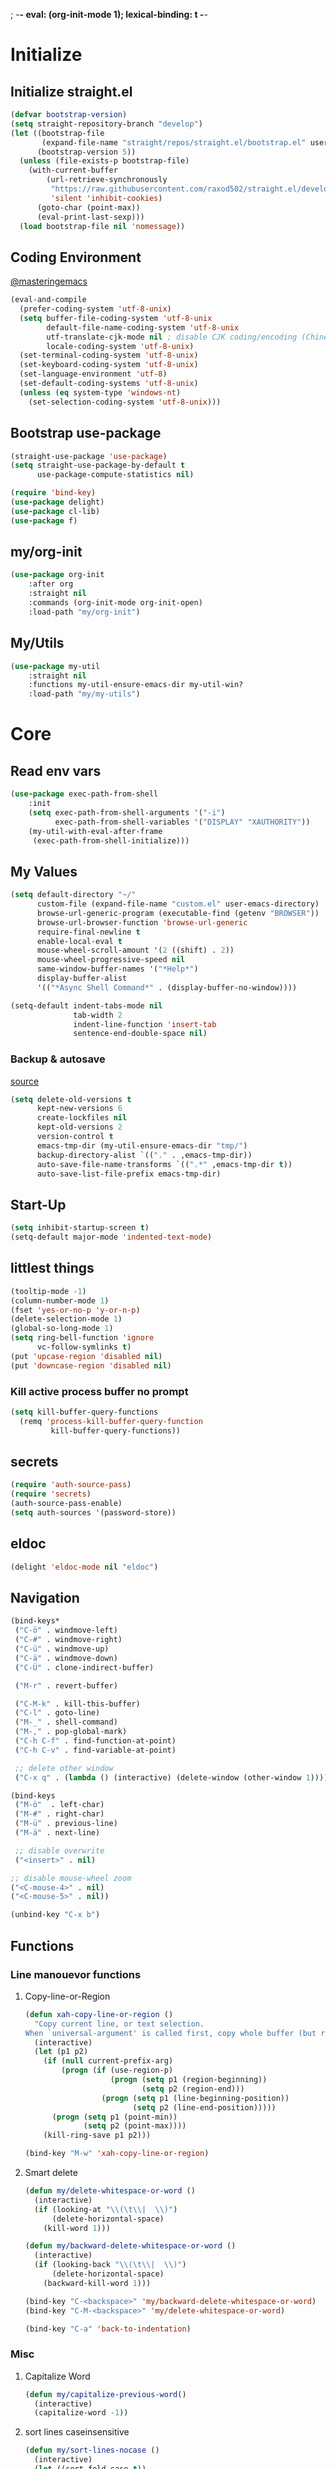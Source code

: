 ; -*- eval: (org-init-mode 1); lexical-binding: t -*-
* Initialize
** Initialize straight.el
#+BEGIN_SRC emacs-lisp
(defvar bootstrap-version)
(setq straight-repository-branch "develop")
(let ((bootstrap-file
       (expand-file-name "straight/repos/straight.el/bootstrap.el" user-emacs-directory))
      (bootstrap-version 5))
  (unless (file-exists-p bootstrap-file)
    (with-current-buffer
        (url-retrieve-synchronously
         "https://raw.githubusercontent.com/raxod502/straight.el/develop/install.el"
         'silent 'inhibit-cookies)
      (goto-char (point-max))
      (eval-print-last-sexp)))
  (load bootstrap-file nil 'nomessage))
#+END_SRC
** Coding Environment
[[https://www.masteringemacs.org/article/working-coding-systems-unicode-emacs][@masteringemacs]]
#+BEGIN_SRC emacs-lisp
(eval-and-compile
  (prefer-coding-system 'utf-8-unix)
  (setq buffer-file-coding-system 'utf-8-unix
        default-file-name-coding-system 'utf-8-unix
        utf-translate-cjk-mode nil ; disable CJK coding/encoding (Chinese/Japanese/Korean characters)
        locale-coding-system 'utf-8-unix)
  (set-terminal-coding-system 'utf-8-unix)
  (set-keyboard-coding-system 'utf-8-unix)
  (set-language-environment 'utf-8)
  (set-default-coding-systems 'utf-8-unix)
  (unless (eq system-type 'windows-nt)
    (set-selection-coding-system 'utf-8-unix)))
#+END_SRC
** Bootstrap use-package
#+BEGIN_SRC emacs-lisp
(straight-use-package 'use-package)
(setq straight-use-package-by-default t
      use-package-compute-statistics nil)

(require 'bind-key)
(use-package delight)
(use-package cl-lib)
(use-package f)
#+END_SRC
** my/org-init
#+BEGIN_SRC emacs-lisp
(use-package org-init
    :after org
    :straight nil
    :commands (org-init-mode org-init-open)
    :load-path "my/org-init")
#+END_SRC
** My/Utils
#+BEGIN_SRC emacs-lisp
(use-package my-util
    :straight nil
    :functions my-util-ensure-emacs-dir my-util-win?
    :load-path "my/my-utils")
#+END_SRC
* Core
** Read env vars
 #+BEGIN_SRC emacs-lisp
(use-package exec-path-from-shell
    :init
    (setq exec-path-from-shell-arguments '("-i")
          exec-path-from-shell-variables '("DISPLAY" "XAUTHORITY"))
    (my-util-with-eval-after-frame
     (exec-path-from-shell-initialize)))
 #+END_SRC
** My Values
#+BEGIN_SRC emacs-lisp
(setq default-directory "~/"
      custom-file (expand-file-name "custom.el" user-emacs-directory)
      browse-url-generic-program (executable-find (getenv "BROWSER"))
      browse-url-browser-function 'browse-url-generic
      require-final-newline t
      enable-local-eval t
      mouse-wheel-scroll-amount '(2 ((shift) . 2))
      mouse-wheel-progressive-speed nil
      same-window-buffer-names '("*Help*")
      display-buffer-alist
      '(("*Async Shell Command*" . (display-buffer-no-window))))

(setq-default indent-tabs-mode nil
              tab-width 2
              indent-line-function 'insert-tab
              sentence-end-double-space nil)
#+END_SRC
*** Backup & autosave
[[http://stackoverflow.com/questions/151945/how-do-i-control-how-emacs-makes-backup-files][source]]
#+BEGIN_SRC emacs-lisp
(setq delete-old-versions t
      kept-new-versions 6
      create-lockfiles nil
      kept-old-versions 2
      version-control t
      emacs-tmp-dir (my-util-ensure-emacs-dir "tmp/")
      backup-directory-alist `(("." . ,emacs-tmp-dir))
      auto-save-file-name-transforms `((".*" ,emacs-tmp-dir t))
      auto-save-list-file-prefix emacs-tmp-dir)
#+END_SRC
** Start-Up
#+BEGIN_SRC emacs-lisp
(setq inhibit-startup-screen t)
(setq-default major-mode 'indented-text-mode)
#+END_SRC
** littlest things
#+BEGIN_SRC emacs-lisp
(tooltip-mode -1)
(column-number-mode 1)
(fset 'yes-or-no-p 'y-or-n-p)
(delete-selection-mode 1)
(global-so-long-mode 1)
(setq ring-bell-function 'ignore
      vc-follow-symlinks t)
(put 'upcase-region 'disabled nil)
(put 'downcase-region 'disabled nil)
#+END_SRC
*** Kill active process buffer no prompt
#+BEGIN_SRC emacs-lisp
(setq kill-buffer-query-functions
  (remq 'process-kill-buffer-query-function
         kill-buffer-query-functions))
#+END_SRC
** secrets
#+BEGIN_SRC emacs-lisp
(require 'auth-source-pass)
(require 'secrets)
(auth-source-pass-enable)
(setq auth-sources '(password-store))
#+END_SRC
** eldoc
#+BEGIN_SRC emacs-lisp
(delight 'eldoc-mode nil "eldoc")
#+END_SRC
** Navigation
#+BEGIN_SRC emacs-lisp
(bind-keys*
 ("C-ö" . windmove-left)
 ("C-#" . windmove-right)
 ("C-ü" . windmove-up)
 ("C-ä" . windmove-down)
 ("C-Ü" . clone-indirect-buffer)

 ("M-r" . revert-buffer)

 ("C-M-k" . kill-this-buffer)
 ("C-l" . goto-line)
 ("M-_" . shell-command)
 ("M-," . pop-global-mark)
 ("C-h C-f" . find-function-at-point)
 ("C-h C-v" . find-variable-at-point)

 ;; delete other window
 ("C-x q" . (lambda () (interactive) (delete-window (other-window 1)))))

(bind-keys
 ("M-ö"  . left-char)
 ("M-#" . right-char)
 ("M-ü" . previous-line)
 ("M-ä" . next-line)

 ;; disable overwrite
 ("<insert>" . nil)

;; disable mouse-wheel zoom
("<C-mouse-4>" . nil)
("<C-mouse-5>" . nil))

(unbind-key "C-x b")
#+END_SRC
** Functions
*** Line manouevor functions
**** Copy-line-or-Region
#+BEGIN_SRC emacs-lisp
(defun xah-copy-line-or-region ()
  "Copy current line, or text selection.
When `universal-argument' is called first, copy whole buffer (but respect `narrow-to-region')."
  (interactive)
  (let (p1 p2)
    (if (null current-prefix-arg)
        (progn (if (use-region-p)
                   (progn (setq p1 (region-beginning))
                          (setq p2 (region-end)))
                 (progn (setq p1 (line-beginning-position))
                        (setq p2 (line-end-position)))))
      (progn (setq p1 (point-min))
             (setq p2 (point-max))))
    (kill-ring-save p1 p2)))

(bind-key "M-w" 'xah-copy-line-or-region)
#+END_SRC
**** Smart delete
#+BEGIN_SRC emacs-lisp
(defun my/delete-whitespace-or-word ()
  (interactive)
  (if (looking-at "\\(\t\\|  \\)")
      (delete-horizontal-space)
    (kill-word 1)))

(defun my/backward-delete-whitespace-or-word ()
  (interactive)
  (if (looking-back "\\(\t\\|  \\)")
      (delete-horizontal-space)
    (backward-kill-word 1)))

(bind-key "C-<backspace>" 'my/backward-delete-whitespace-or-word)
(bind-key "C-M-<backspace>" 'my/delete-whitespace-or-word)

(bind-key "C-a" 'back-to-indentation)
#+END_SRC
*** Misc
**** Capitalize Word
#+BEGIN_SRC emacs-lisp
(defun my/capitalize-previous-word()
  (interactive)
  (capitalize-word -1))
#+END_SRC
**** sort lines caseinsensitive
#+BEGIN_SRC emacs-lisp
(defun my/sort-lines-nocase ()
  (interactive)
  (let ((sort-fold-case t))
    (call-interactively 'sort-lines)))
#+END_SRC
*** b64encode-no-break
#+BEGIN_SRC emacs-lisp
(defun my/base64-encode-region-no-break ()
  (interactive)
  (base64-encode-region (mark) (point) t))
#+END_SRC
*** rm newlines
#+BEGIN_SRC emacs-lisp
(defun my/remove-newlines-in-region ()
  "Removes all newlines in the region."
  (interactive)
  (save-restriction
    (narrow-to-region (point) (mark))
    (goto-char (point-min))
    (while (search-forward "\n" nil t) (replace-match "" nil t))))
#+END_SRC
*** indent-rigidly
#+BEGIN_SRC emacs-lisp
;; do not skip first line when indenting
(defun my/indent-rigidly(start end arg &optional interactive)
  (interactive "r\nP\np")
  (when (use-region-p)
    (goto-char start)
    (beginning-of-line)
    (deactivate-mark)
    (set-mark (point))
    (goto-char end))
  (call-interactively 'indent-rigidly))
(bind-key* "C-x <tab>"  'my/indent-rigidly)
#+END_SRC
* Packages
** Org-Mode
#+BEGIN_SRC emacs-lisp
(use-package reveal
    :hook (org-mode . reveal-mode)
    :diminish reveal-mode)

(use-package org
    :straight org-plus-contrib
    :mode ("\\.org\\'" . org-mode)
    :config
    (require 'org-checklist)
    (org-indent-mode 1)
    (setq org-startup-indented t
          org-blank-before-new-entry '((heading . nil)
                                       (plain-list-item . nil))
          org-return-follows-link nil
          org-support-shift-select t
          org-image-actual-width '(500)
          org-list-allow-alphabetical t
          org-use-property-inheritance t
          org-use-sub-superscripts nil
          org-checkbox-hierarchical-statistics t)

    :bind (("C-c l" . org-store-link)
           ("C-c a" . org-agenda)
           ("C-c b" . org-iswitchb))
    :delight org-indent-mode)

(use-package my-org
    :after org
    :straight nil
    :bind (:map org-mode-map
                ("C-c C-M-e" . my-org-export-all)
                ("M-c" . my/capitalize-previous-word))
    :load-path "my/my-org")
#+END_SRC
*** Config
**** Export
#+BEGIN_SRC emacs-lisp
(setq org-export-with-toc nil
      org-export-with-section-numbers nil)
#+END_SRC
**** Capture
#+BEGIN_SRC emacs-lisp
(setq org-refile-use-outline-path t
      org-datetree-add-timestamp 1
      org-extend-today-until 6
      org-duration-format (quote h:mm)
      org-outline-path-complete-in-steps nil
      org-hide-emphasis-markers t
      org-refile-targets '((nil :level . 2)))
(bind-key "C-c c" 'org-capture)
#+END_SRC
***** Functions
****** My/insert-link
#+BEGIN_SRC emacs-lisp
;; TODO change minibuffer prompt while read-from-minibuffer to display Url: or File: in minibuffer prompt depending on what is inserted
;; TODO maybe change stevinho.justnetwork.eu from @justnetwork.eu to @stevinho.eu
;; replace www. and use first and last (idea)
(defun my/insert-link ()
  (interactive)
  (let* ((keymap (copy-keymap minibuffer-local-map))
   (get-stored-link
    '(lambda ()
       (setq url (caar org-stored-links))
      (if url
    (concat "::" (car (last (split-string (nth 1 (split-string url "[\\:]")) "[\\/]"))))
        nil)))
   (get-url-link
    '(lambda ()
       (setq url (org-get-x-clipboard 'CLIPBOARD))
       (if (string= (substring url 0 4) "http")
     (let* ((urlParts
       (last (split-string (nth 2 (split-string url "[\\/]")) "[\\.]") 2)))
       (concat "@" (nth 0 urlParts) "." (nth 1 urlParts)))
         nil
         )))
   url urlDescription)

    (define-key keymap (kbd "<tab>")
      (lambda () (interactive)
  (let (link message)
    (if (string= "@" (substring (minibuffer-contents) 0 1))
        (setq link (funcall get-stored-link)
        message "No link stored")
      (setq link (funcall get-url-link)
      message "No Url in Clipboard"))
    (if link (progn
         (delete-minibuffer-contents)
         (insert link))
      (minibuffer-message message))
    )))

    (define-key keymap (kbd "C-g")
      (lambda () (interactive)
  (delete-minibuffer-contents)
  (exit-minibuffer)
  ))
    (setq urlDescription
    (or (funcall get-url-link) (funcall get-stored-link)))

    (if urlDescription
  (progn
    (setq urlDescription (read-from-minibuffer "Link" urlDescription keymap))
    (if (string= "" urlDescription)
        (minibuffer-message "Aborted")
      (insert (format "[[%s][%s]]" url urlDescription))))
      (minibuffer-message "No Link to insert. Aborted"))
    ))
#+END_SRC
**** Babel
#+BEGIN_SRC emacs-lisp
(when (my-util-win?)
  (setq org-babel-sh-command "C:/cygwin64/bin/bash.exe"))

(setq org-src-fontify-natively t
      org-src-tab-acts-natively t
      org-pretty-entities t
      org-src-preserve-indentation t
      org-src-window-setup 'current-window
      org-edit-src-auto-save-idle-delay 60)

(org-babel-do-load-languages
 'org-babel-load-languages
 '((emacs-lisp . t)
   (latex . t)
   (python . t)
   (gnuplot . t)
   (shell . t)
   (sql . t)))
#+END_SRC
**** Encryption
#+BEGIN_SRC  emacs-lisp
(require 'epa-file)
(setq epa-file-select-keys nil)
#+END_SRC
**** Latex
#+BEGIN_SRC emacs-lisp
;;(require 'ox-latex)
(unless (boundp 'org-latex-classes)
  (setq org-latex-classes nil))
(cl-pushnew '("article"
               "\\documentclass{article}"
               ("\\section{%s}" . "\\section*{%s}")
               ("\\subsection{%s}" . "\\subsection*{%s}")
               ("\\subsubsection{%s}" . "\\subsubsection*{%s}")
               ("\\paragraph{%s}" . "\\paragraph*{%s}")
               ("\\subparagraph{%s}" . "\\subparagraph*{%s}"))
            org-latex-classes :test 'equal)
(setq org-latex-preview-ltxpng-directory (concat temporary-file-directory "ltxpng/"))
#+END_SRC
*** Functions
#+BEGIN_SRC emacs-lisp
(defun org-sentence-newline()
  (interactive)
  (org-backward-sentence)
  (org-delete-backward-char 1)
  (org-return-indent))
(defun my/org-delete-heading-or-line ()
  (interactive)
  (if (org-at-heading-p)
      (org-cut-subtree)
    (kill-line)))
#+END_SRC
**** [disabled]
:PROPERTIES:
:header-args: :tangle no
:END:
***** Checkboxes toggle DONE State (not working)
[[http://osdir.com/ml/emacs-orgmode-gnu/2010-05/msg00506.html][mailinglist]]
#+BEGIN_SRC emacs-lisp
(defun org-summary-todo-checkbox (c-on c-off)
  "Switch entry to DONE when all subentry-checkboxes are done, to TODO otherwise."
  (outline-previous-visible-heading 1)
  (let (org-log-done org-log-states)	; turn off logging
    (org-todo (if (= c-off 0) "DONE" "TODO"))))
(add-hook 'org-checkbox-statistics-hook 'org-summary-todo-checkbox)
#+END_SRC
***** Insert Image
#+BEGIN_SRC emacs-lisp
(defun org-insert-image (url name)
"Take a screenshot into a time stamped unique-named file in the
sub-directory (%filenameIMG) as the org-buffer and insert a link to this file."
(interactive "sEnter url: \nsEnter file name: ")

(setq foldername (concat user-emacs-directory "meinAll/media/" (file-name-base buffer-file-name) "/"))
(if (not (file-exists-p foldername))
  (mkdir foldername))

(setq imgName (concat
         (format "%s." name) (nth 0 (last(split-string url "\\.")))))
(setq imgPath (concat foldername imgName))

(url-copy-file url imgPath)

(setq width (let
    ((w (car (image-size (create-image imgPath) :pixel))))
        (if (> w 500) 500 w)))

(insert (format "#+ATTR_HTML: :width %dpx" width))
(newline-and-indent)
(insert (concat "[[" imgPath "]]"))
(newline-and-indent)
(insert (concat ":PROPERTIES:"))
(newline-and-indent)
(insert (concat ":Quelle: [[" url "][Quelle]]"))
(newline-and-indent)
(insert (concat ":END:"))
(org-display-inline-images nil t))
#+END_SRC
*** Keybindings
#+BEGIN_SRC emacs-lisp
(bind-keys :map org-mode-map
("<return>" . org-return-indent)
("M-S-<delete>" . my/org-delete-heading-or-line)
("C-M-<left>" . org-backward-sentence)
("C-M-<right>" . org-forward-sentence)
("C-M-<end>" . org-sentence-newline)
("C-c l" . my/insert-link))
#+END_SRC
** Style
*** Adaptive-Wrap
#+BEGIN_SRC emacs-lisp
(use-package adaptive-wrap
    :init
    (define-globalized-minor-mode adaptive-wrap-global-mode
        adaptive-wrap-prefix-mode
      adaptive-wrap-prefix-mode)
    (adaptive-wrap-global-mode 1))
#+END_SRC
** View large files
#+BEGIN_SRC emacs-lisp
(use-package vlf
    :commands (vlf-mode vlf)
    :init
    (require 'vlf-setup))
#+END_SRC
** Minor Modes
*** Drag-stuff
#+BEGIN_SRC emacs-lisp
(use-package drag-stuff
    :init
    (drag-stuff-global-mode 1)
    :config
    (cl-pushnew 'org-mode drag-stuff-except-modes)
    :bind (:map drag-stuff-mode-map
                ("M-<up>" . drag-stuff-up)
                ("M-<down>" . drag-stuff-down))
    :delight drag-stuff-mode)
#+END_SRC
*** whitespace-cleanup-mode
[[https://github.com/purcell/whitespace-cleanup-mode][@github.com]]
#+BEGIN_SRC emacs-lisp
(use-package whitespace-cleanup-mode
    :init (global-whitespace-cleanup-mode 1)
    :delight whitespace-cleanup-mode)
#+END_SRC
*** format-all
[[https://github.com/purcell/whitespace-cleanup-mode][@github.com]]
#+BEGIN_SRC emacs-lisp
(use-package format-all
    :bind* ("C-f f" . format-all-buffer)
    :hook
    ((elixir-mode sh-mode css-mode js-mode web-mode scss-mode go-mode rust-mode terraform-mode)
     . format-all-mode)
    :delight format-all-mode)
#+END_SRC
*** bufler
#+BEGIN_SRC emacs-lisp
(use-package bufler
  :straight (:host github :repo "alphapapa/bufler.el")
  :bind* (("C-M-x" . bufler-switch-buffer)
          ("C-v" . bufler))
  :init (bufler-mode)
  :config
  (setq bufler-workspace-switch-buffer-sets-workspace t)
  ;; delight doesn't work
  (defun bufler-workspace-mode-lighter () ""))
#+END_SRC
*** Buffer-move
https://github.com/lukhas/buffer-move
#+BEGIN_SRC emacs-lisp
(use-package buffer-move
    :init
    (bind-key* "C-M-Ö" (lambda () (interactive) (insert "ö")))
    (bind-key* "C-M-Ä" (lambda () (interactive) (insert "ä")))
    (bind-key* "C-M-'" (lambda () (interactive) (insert "#")))
    :bind*
    ("C-M-#" . buf-move-right)
    ("C-M-ö" . buf-move-left)
    ("C-M-ü" . buf-move-up)
    ("C-M-ä" . buf-move-down))
#+END_SRC
*** crux
https://github.com/bbatsov/crux
#+BEGIN_SRC emacs-lisp
(use-package crux
    :config
    (defun my/kill-line-or-region ()
      (interactive)
      (if (use-region-p)
          (kill-region (region-beginning) (region-end))
        (crux-smart-kill-line)))

    :bind* (("C-f r" . crux-rename-file-and-buffer)
            ("C-f d" . crux-delete-file-and-buffer)
            ("C-w" . my/kill-line-or-region))
    :bind (
           ;; not global because conflict with org-mode new heading
           ("C-<return>" . crux-smart-open-line)
           ("M-<return>" . crux-smart-open-line-above))
    )
#+END_SRC
*** rainbow-mode
#+BEGIN_SRC emacs-lisp
(use-package rainbow-mode
    :hook (css-mode org-mode help-mode)
    :delight rainbow-mode)
#+END_SRC
*** kurecolor
#+BEGIN_SRC emacs-lisp
(use-package kurecolor :defer t)
#+END_SRC
*** Evil-Nerd-Commenter
#+BEGIN_SRC emacs-lisp
(use-package evil-nerd-commenter
    :config
    (evilnc-default-hotkeys)
    )
#+END_SRC
*** Outshine
#+BEGIN_SRC emacs-lisp
(use-package outshine
    :commands outshine-mode)

(use-package navi-mode
    :commands navi-mode)
#+END_SRC
*** Company-Mode
#+BEGIN_SRC emacs-lisp
(use-package company
    :init
    (add-hook 'after-init-hook 'global-company-mode)
    :config
    (setq company-idle-delay 0.3
          company-minimum-prefix-length 1
          company-tooltip-align-annotations t
          company-dabbrev-downcase nil
          company-echo-delay 0)
    :bind (:map company-active-map
                ("C-ä" . company-select-next)
                ("C-ü" . company-select-previous))
    :delight company-mode)
#+END_SRC
*** Centered-Window-Mode
#+BEGIN_SRC emacs-lisp
(use-package centered-window
    :init
    (centered-window-mode 1)
    :config
    (setq cwm-use-vertical-padding t
                cwm-frame-internal-border 0
                cwm-incremental-padding t
                cwm-incremental-padding-% 2
                cwm-left-fringe-ratio 0
                cwm-centered-window-width 130)
    :delight centered-window-mode)
#+END_SRC
*** Smartparens
#+BEGIN_SRC emacs-lisp
(use-package smartparens
    :bind (:map smartparens-mode-map
                ("C-M-a" . sp-backward-sexp)
                ("C-M-e" . sp-forward-sexp)
                ("C-S-<backspace>" . sp-backward-kill-sexp)
                ("C-M-<down>" . sp-select-next-thing))
    :init
    (smartparens-global-mode 1)
    :config
    (require 'smartparens-config)
    (show-smartparens-global-mode 1)
    (setq blink-matching-paren nil)
    :delight smartparens-mode)
#+END_SRC
*** Undo-Tree
#+BEGIN_SRC emacs-lisp
(use-package undo-tree
    :init
    (global-undo-tree-mode 1)
    :bind* (("C-p" . undo-tree-undo)
            ("M-p" . undo-tree-redo)
            ("C-M-p" . undo-tree-visualize))
    :delight undo-tree-mode)
#+END_SRC
*** Ediff
TODO more at [[http://oremacs.com/2015/01/17/setting-up-ediff/][oremacs.com]]
**** Config
#+BEGIN_SRC emacs-lisp
;; (setq diff-command "ediff")
;; (add-hook 'ediff-after-quit-hook-internal 'winner-undo)
(setq ediff-window-setup-function 'ediff-setup-windows-plain
      ediff-split-window-function 'split-window-horizontally)
(add-hook 'ediff-prepare-buffer-hook 'show-all)
#+END_SRC
*** Expand-Region
#+BEGIN_SRC emacs-lisp
(use-package expand-region
    :bind* (("C-M-w" . er/expand-region)
            ("C-M-q" . er/contract-region))
    :config
    (setq expand-region-fast-keys-enabled nil)
    (er/enable-mode-expansions 'web-mode 'er/add-js-mode-expansions))
#+END_SRC
*** Flycheck
#+BEGIN_SRC emacs-lisp
(use-package flycheck
    :commands flycheck-mode
    :config
    (setq flycheck-idle-change-delay 1)
    ;; disable jshint since we prefer eslint checking
    ;; (setq-default flycheck-disabled-checkers
    ;;  (append flycheck-disabled-checkers
    ;;    '(javascript-jshint)))

    ;; use eslint with web-mode for jsx files
    ;; (flycheck-add-mode 'javascript-eslint 'web-mode)

    ;;https://github.com/justjake/eslint-project-relative
    ;; (when (my-util-installed? "eslint-project-relative")
    ;; (setq flycheck-javascript-eslint-executable "eslint-project-relative"))
    ;; customize flycheck temp file prefix
    ;; (setq-default flycheck-temp-prefix ".flycheck")
    )
#+END_SRC
*** Ripgrep
#+BEGIN_SRC emacs-lisp
(use-package wgrep :defer t)
(use-package rg :defer t)
#+END_SRC
*** ivy
#+BEGIN_SRC emacs-lisp
(use-package flx)
(use-package avy)
(use-package smex)

(use-package ivy
    :after (flx avy smex)
    :commands ivy-mode
    :init (ivy-mode 1)
    :config
    (setq ivy-use-virtual-buffers t
          ivy-count-format "(%d/%d) "

          ;; fuzzy matching for counsel-M-x
          ivy-re-builders-alist
          '((counsel-M-x . ivy--regex-fuzzy)
            (counsel-describe-function . ivy--regex-fuzzy)
            (counsel-describe-variable . ivy--regex-fuzzy)
            (t . ivy--regex-plus))

          ;; no ^ for the fuzzy matching cmds
          ivy-initial-inputs-alist
          '((counsel-package . "^+ ")
            (org-refile . "^")
            (org-agenda-refile . "^")
            (org-capture-refile . "^")
            (counsel-M-x . "")
            (counsel-describe-function . "")
            (counsel-describe-variable . "")
            (counsel-org-capture . "^")
            (Man-completion-table . "^")
            (woman . "^"))

          ivy-extra-directories '("./")
          magit-completing-read-function 'ivy-completing-read)


    :bind (:map ivy-minibuffer-map
                ("M-ö" . counsel-up-directory)
                ("M-#" . ivy-alt-done)
                ("C-r" . ivy-previous-line-or-history)
                ("M-ä" . ivy-next-line)
                ("C-x C-s" . ivy-occur)
                ("M-ü" . ivy-previous-line)
                :map ivy-switch-buffer-map
                ("C-k" . ivy-switch-buffer-kill))
    :delight ivy-mode)

(use-package ivy-hydra
    :after (ivy hydra))


(use-package swiper
    :after ivy
    :bind (("C-s" . swiper)
           ("C-r" . swiper)))

(use-package counsel
    :after swiper
    :init (counsel-mode 1)
    :config
    (setq counsel-rg-base-command
          (format "rg --no-heading --hidden -S --line-number --color never --ignore-file %s/.config/ripgrep/ignore %%s ." (substitute-in-file-name "$HOME")))
    :bind (("M-x" . counsel-M-x)
           ("C-x C-f" . counsel-find-file)
           ("C-s" . counsel-grep-or-swiper))
    :delight counsel-mode)

(use-package ivy-rich
    :after ivy
    :config
    (ivy-rich-mode 1))

(use-package counsel-projectile
    :commands (counsel-projectile-mode)
    :after (counsel projectile)
    :init (counsel-projectile-mode 1)
    :config
    (setq projectile-completion-system 'ivy
          counsel-projectile-switch-project-action
          (lambda (p)
            (counsel-projectile-switch-project-action-vc p)
            (bufler-workspace-frame-set
             (butlast (bufler-group-tree-leaf-path (bufler-buffers) (current-buffer))))))
    :bind* (("C-M-f" . counsel-projectile-find-file)
            ("C-M-d" . counsel-projectile-find-dir)
            ("C-M-c" . counsel-projectile-switch-project)
            ("C-M-s" . counsel-projectile-rg)))
#+END_SRC
*** Projectile
#+BEGIN_SRC emacs-lisp
(use-package projectile
    :commands projectile-mode
    :init (projectile-mode 1)
    :config
    (setq projectile-file-exists-remote-cache-expire nil
          projectile-switch-project-action 'counsel-vc
          projectile-enable-caching t
          projectile-ignored-project-function
          (function (lambda (path)
            (let ((straight-dir (format "%s/%s" (f-filename user-emacs-directory) "straight")))
              (message "%s" path)
              (string-match-p (regexp-quote straight-dir) path)))))

    :bind* (("C-M-r" . projectile-replace-regexp)
            ("C-c p" . projectile-command-map))
    :delight projectile-mode)
#+END_SRC
*** which-key
[[https://github.com/justbur/emacs-which-key?utm_medium=referral&utm_campaign=ZEEF&utm_source=https%3A%2F%2Femacs.zeef.com%2Fehartc][@github.com]]
#+BEGIN_SRC emacs-lisp
(use-package which-key
    :init (which-key-mode 1)
    :delight which-key-mode)
#+END_SRC
*** dumb-jump
[[https://github.com/jacktasia/dumb-jump][@github.com]]
#+BEGIN_SRC emacs-lisp
(use-package dumb-jump
    :config
    (setq dumb-jump-prefer-searcher 'rg
          dumb-jump-selector 'ivy)
    :bind ("M-." . dumb-jump-go))
#+END_SRC
*** flymake
#+BEGIN_SRC emacs-lisp
(remove-hook 'flymake-diagnostic-functions 'flymake-proc-legacy-flymake)
#+END_SRC
** Editorconfig
#+BEGIN_SRC emacs-lisp
(use-package editorconfig
    :init (editorconfig-mode 1)
    :delight editorconfig-mode)
#+END_SRC
** logview
#+BEGIN_SRC emacs-lisp
(use-package logview
    :commands logview-mode)
#+END_SRC
** emamux
#+BEGIN_SRC emacs-lisp
(use-package emamux
    :defer t
    :config
    (setq emamux:show-buffers-with-index nil
          emamux:get-buffers-regexp  "^\\(buffer[0-9]+\\): +\\([0-9]+\\) +\\(bytes\\): +[\"]\\(.*\\)[\"]"))
#+END_SRC
** hydra
#+BEGIN_SRC emacs-lisp
(use-package hydra)
(use-package my-hydra
    :after hydra
    :straight nil
    :load-path "my/my-hydra"
    :bind* ("C-." . hydra-my/init/body))
#+END_SRC
** lsp-mode
#+BEGIN_SRC emacs-lisp
(use-package lsp-mode
    :commands lsp
    :hook (lsp-mode . (lambda ()
                        (add-hook 'before-save-hook
                                  (lambda () (lsp-format-buffer) (lsp-organize-imports)) 0 t)))
    :config (setq lsp-enable-snippet nil
                  lsp-eldoc-render-all nil)
    :bind (:map lsp-mode-map
                ("M-." . lsp-goto-implementation)
                ("M--" . lsp-execute-code-action)))

(use-package company-lsp :commands company-lsp)
(use-package lsp-ivy :commands lsp-ivy-workspace-symbol)
(use-package dap-mode
    :config (add-hook 'dap-stopped-hook
                      (lambda (arg) (call-interactively #'dap-hydra))))

(use-package lsp-ui
    :commands lsp-ui-mode
    :init (setq lsp-ui-doc-enable nil
                lsp-ui-sideline-enable t))
#+END_SRC
** realgud
#+BEGIN_SRC emacs-lisp
;; M-x load-library realgud
(use-package realgud
    :straight (:host github :repo "realgud/realgud" :no-autoloads t)
    :defer t)
#+END_SRC
** Magit
#+BEGIN_SRC emacs-lisp
(use-package magit
    :commands magit-status
    :init
    (setq magit-auto-revert-mode nil)
    :config
    (setq magit-diff-section-arguments (quote ("--no-ext-diff" "-U2"))
          magit-diff-refine-ignore-whitespace nil
          magit-diff-refine-hunk t)
    (magit-add-section-hook 'magit-status-sections-hook
                            'magit-insert-modules-unpulled-from-upstream
                            'magit-insert-unpulled-from-upstream)
    (magit-add-section-hook 'magit-status-sections-hook
                            'magit-insert-modules-unpushed-to-upstream
                            'magit-insert-unpulled-from-upstream))

(use-package forge
    :after magit
    :defer t
    :straight (:host github :repo "magit/forge"))
#+END_SRC
*** ssh
**** windows
[[https://github.com/magit/magit/wiki/Pushing-with-Magit-from-Windows][@github.com]]
#+BEGIN_SRC emacs-lisp
(use-package ssh-agency
  :if (my-util-win?)
  :init
  (setenv "SSH_ASKPASS" "git-gui--askpass")
  )
#+END_SRC
** Dired
#+BEGIN_SRC emacs-lisp
(require 'dired-x)
(use-package dired+
  :straight (dired-plus)
  :demand t
  :config
  (diredp-make-find-file-keys-reuse-dirs)
  (setq dired-listing-switches "-aDhvl --group-directories-first"
        dired-auto-revert-buffer t)
  :bind (("C-x d" . nil)
         :map dired-mode-map
         ("?" . my/dired-get-size)
         ("M-ö" . dired-up-directory)
         ("M-#" . dired-find-file)))

(use-package dired-filter
    :hook (dired-mode . dired-filter-mode)
    :config (setq dired-filter-verbose nil)
    :delight dired-filter-mode)
#+END_SRC
*** Functions
#+BEGIN_SRC emacs-lisp
(defun my/dired-get-size ()
  (interactive)
  (let ((files (dired-get-marked-files)))
    (with-temp-buffer
      (apply 'call-process "/usr/bin/du" nil t nil "-sch" files)
      (message "Size of all marked files: %s"
               (progn
                 (re-search-backward "\\(^[0-9.,]+[A-Za-z]+\\).*total$")
     (match-string 1))))))
#+END_SRC
** Languages
*** Elixir
**** Elixir Mode
https://github.com/elixir-lang/emacs-elixir
#+BEGIN_SRC emacs-lisp
(use-package elixir-mode
    :mode "\\.ex\\'")
#+END_SRC
**** Alchemist
https://github.com/tonini/alchemist.el
#+BEGIN_SRC emacs-lisp
(use-package alchemist
    :hook (elixir-mode . alchemist-mode)
    :bind (:map alchemist-mode-map
                ("C-c C-c" . alchemist-iex-compile-this-buffer)
                ("C-c a s" . my/phoenix-start))
    :config
    (defun my/phoenix-start ()
      (interactive)
      (if (alchemist-project-p)
          (let ((default-directory (alchemist-project-root)))
            (pop-to-buffer
             (process-buffer
              (or (if (buffer-live-p alchemist-iex-buffer)
                      (get-buffer-process alchemist-iex-buffer))
                  (progn
                    (alchemist-iex-start-process '("iex" "-S" "mix" "phx.server"))
                    (alchemist-iex-process))))
             ))))
    )
#+END_SRC
**** flycheck-credo
#+BEGIN_SRC emacs-lisp
(use-package flycheck-credo
    :after elixir-mode
    :hook (elixir-mode . flycheck-mode)
    :config
    (flycheck-credo-setup)
    (setq flycheck-elixir-credo-strict nil))
#+END_SRC
*** Markdown
#+BEGIN_SRC emacs-lisp
(use-package markdown-mode
    :mode "\\.md\\'"
    :hook (markdown-mode . (lambda () (whitespace-cleanup-mode 0))))
#+END_SRC
*** Python
#+BEGIN_SRC emacs-lisp
(use-package python
  :mode ("\\.py\\'" . python-mode)
  :hook (python-mode . lsp-deferred)
  :config (setq lsp-pyls-plugins-pylint-enabled nil
                lsp-pyls-configuration-sources ["flake8"])
  (with-eval-after-load 'lsp-mode  ; try this or similar
    (lsp-register-custom-settings '(("pyls.plugins.pyls_mypy.enabled" t t))))
  )
#+END_SRC
*** Web
**** HTML/CSS
***** css
#+BEGIN_SRC emacs-lisp
(use-package css-mode
    :mode ("\\.less\\'" "\\.css\\'" "\\.sass\\'" "\\.scss\\'")
    :config
    (setq css-indent-offset 4))
#+END_SRC
**** JS
***** js2-mode
#+BEGIN_SRC emacs-lisp
(use-package js2-mode
    :mode "\\.js\\'"
    :config
    (setq js2-basic-offset 2
          js2-strict-inconsistent-return-warning nil)
    )
#+END_SRC
***** Web-mode
[[http://web-mode.org/][@web-mode.org]]
#+BEGIN_SRC emacs-lisp
(use-package web-mode
    :mode ("\\.html?\\'" "\\.jsx\\'" "\\.tsx\\'")
    :config
    ;; (require  'company-web-html)
    (setq web-mode-code-indent-offset 2
          web-mode-markup-indent-offset 2
          web-mode-attr-indent-offset 2
          web-mode-attr-value-indent-offset 2
          web-mode-css-indent-offset 2
          web-mode-style-padding 2
          web-mode-script-padding 0
          web-mode-block-padding 0
          web-mode-enable-control-block-indentation nil
          web-mode-enable-auto-closing t
          web-mode-enable-auto-indentation nil
          web-mode-content-types-alist
          '(("css" . "\\.\\(s?css\\|css\\.erb\\)\\'")
            ("jsx" . "\\.\\([jt]s\\|[jt]s\\.erb\\)\\'")
            ("json" . "\\.\\(api\\|json\\|jsonld\\)\\'")
            ("jsx" . "\\.[jt]sx\\'")
            ("xml" . "\\.xml\\'")
            ("html" . ".")))
    )
#+END_SRC
***** json-mode
#+BEGIN_SRC emacs-lisp
(use-package json-mode
    :mode "\\.json\\'"
    :config
    (setq json-reformat:indent-width 2
          js-indent-level 2))
#+END_SRC
***** typescript
#+BEGIN_SRC emacs-lisp
(use-package typescript-mode
    :mode "\\.ts\\'"
    :hook (typescript-mode . lsp-deferred))
#+END_SRC
*** Elisp
#+BEGIN_SRC emacs-lisp
(setq lisp-indent-function 'common-lisp-indent-function)
#+END_SRC
**** Dev
***** Namespaces elisp
[[https://github.com/Malabarba/Nameless][@github.com]]
#+BEGIN_SRC emacs-lisp
(use-package nameless
  :hook (emacs-lisp-mode . nameless-mode)
  :config
  (setq nameless-private-prefix t)
)
#+END_SRC
***** Testing
[[https://github.com/promethial/xtest#simple-buffer-testing][@github.com]]
#+BEGIN_SRC emacs-lisp
(use-package xtest
    :defer t)
#+END_SRC
*** Php
#+BEGIN_SRC emacs-lisp
(use-package php-mode
    :mode "\\.php\\'")
#+END_SRC
*** Rust
#+BEGIN_SRC emacs-lisp
(use-package rust-mode
    :mode "\\.rs\\'"
    :config (setq lsp-rust-server 'rust-analyzer
                  rust-match-angle-brackets nil)
    :hook (rust-mode . lsp-deferred))
#+END_SRC
*** golang
#+BEGIN_SRC emacs-lisp
(use-package go-mode
    :mode "\\.go\\'"
    :hook (go-mode . lsp-deferred)
    :init (require 'dap-go))
#+END_SRC
*** nim
#+BEGIN_SRC emacs-lisp
(use-package nim-mode
    :mode "\\.nim\\'"
    :hook ((nim-mode . nimsuggest-mode)
           (nimsuggest-mode . company-mode)
           (nimsuggest-mode . flymake-mode)))
#+END_SRC
*** terraform
#+BEGIN_SRC emacs-lisp
(use-package terraform-mode
    :mode "\\.tf\\'")
#+END_SRC
*** graphql
#+BEGIN_SRC emacs-lisp
(use-package graphql-mode
    :mode ("\\.gql\\'" "\\.graphql\\'"))
#+END_SRC
*** lua
#+BEGIN_SRC emacs-lisp
(use-package lua-mode
    :mode ("\\.lua\\'"))
#+END_SRC
*** AUCTeX
 #+BEGIN_SRC emacs-lisp
(use-package tex-mode
    :straight auctex
    :mode "\\.tex\\'"
    :hook (LaTeX-mode . turn-on-reftex))
 #+END_SRC
*** adoc
 #+BEGIN_SRC emacs-lisp
(use-package adoc-mode
    :mode "\\.adoc\\'")
 #+END_SRC
*** yaml
#+BEGIN_SRC emacs-lisp
(use-package yaml-mode
    :mode ("\\.yml.*\\'" "\\.yaml.*\\'"))
#+END_SRC
*** sql
#+BEGIN_SRC emacs-lisp
(use-package sql-indent
    :mode "\\.sql\\'")
#+END_SRC
** Hungry-delete
#+BEGIN_SRC emacs-lisp
(use-package hungry-delete
    :init (global-hungry-delete-mode)
    :delight hungry-delete-mode)
#+END_SRC
** ledger
#+BEGIN_SRC emacs-lisp
(use-package ledger-mode
    :mode "\\.ledger\\'")
#+END_SRC
** mu4e
#+BEGIN_SRC emacs-lisp
(use-package mu4e
    :hook (mu4e-compose-pre . my-mu4e-set-account)
    :straight nil
    :commands mu4e
    :config

    (setq starttls-use-gnutls t
      starttls-gnutls-program "gnutls-cli"
      starttls-extra-arguments nil)

    (setq
     send-mail-function 'smtpmail-send-it
     message-send-mail-function 'smtpmail-send-it
     mu4e-get-mail-command "offlineimap"
     mu4e-maildir       "~/mail"   ;; top-level Maildir
     mu4e-sent-folder   "/sent"       ;; folder for sent messages
     mu4e-drafts-folder "/drafts"     ;; unfinished messages
     mu4e-trash-folder  "/trash"      ;; trashed messages
     mu4e-refile-folder "/archive"
     mu4e-attachment-dir "~/downloads"
     mu4e-sent-messages-behavior 'delete)   ;; saved messages


    ;; Now I set a list of
    (defvar my-mu4e-account-alist
      '(("iogroup"
         (mu4e-sent-folder "/iogroup/sent")
         (user-mail-address "jm@datawerk.de")
         (smtpmail-smtp-user "jm@iogroup.org")
         (smtpmail-local-domain "iogroup.org")
         (smtpmail-default-smtp-server "smtp.office365.com")
         (smtpmail-smtp-server "smtp.office365.com")
         (smtpmail-stream-type starttls)
         (smtpmail-smtp-service 587)
         )
        ("gmail"
         (mu4e-drafts-folder "/[Google Mail].Drafts")
         (mu4e-sent-folder   "/[Google Mail].Sent Mail")
         (mu4e-trash-folder  "/[Google Mail].Trash")
         (user-mail-address "jan.moeller0@gmail.com")
         (smtpmail-smtp-user "jan.moeller0@gmail.com")
         (smtpmail-local-domain "gmail.com")
         (smtpmail-default-smtp-server "smtp.gmail.com")
         (smtpmail-smtp-server "smtp.gmail.com")
         (smtpmail-smtp-service 587)
         )
        ;; Include any other accounts here ...
        ))

    (defun my-mu4e-set-account ()
      "Set the account for composing a message.
   This function is taken from:
     https://www.djcbsoftware.nl/code/mu/mu4e/Multiple-accounts.html"
      (let* ((account
              (if mu4e-compose-parent-message
                  (let ((maildir (mu4e-message-field mu4e-compose-parent-message :maildir)))
                    (string-match "/\\(.*?\\)/" maildir)
                    (match-string 1 maildir))
                (completing-read (format "Compose with account: (%s) "
                                         (mapconcat #'(lambda (var) (car var))
                                                    my-mu4e-account-alist "/"))
                                 (mapcar #'(lambda (var) (car var)) my-mu4e-account-alist)
                                 nil t nil nil (caar my-mu4e-account-alist))))
             (account-vars (cdr (assoc account my-mu4e-account-alist))))
        (if account-vars
            (mapc #'(lambda (var)
                      (set (car var) (cadr var)))
                  account-vars)
          (error "No email account found"))))


    :load-path "/usr/share/emacs/site-lisp/mu4e")

(use-package mu4e-overview)

(use-package mu4e-alert
    :hook (message-send . mml-secure-message-sign-pgpmime)
    :init
    (mu4e-alert-enable-notifications)
    (mu4e-alert-enable-mode-line-display)
    :config
    (mu4e-alert-set-default-style 'libnotify))
#+END_SRC
** restclient
#+BEGIN_SRC emacs-lisp
(use-package restclient
    :commands restclient-mode)
#+END_SRC
** x509-mode
#+BEGIN_SRC emacs-lisp
(use-package x509-mode :defer t)
#+END_SRC
** Tramp
#+BEGIN_SRC emacs-lisp
(setq tramp-default-method "ssh")
#+END_SRC
** quickrun
#+BEGIN_SRC emacs-lisp
(use-package quickrun :commands quickrun)
#+END_SRC
** esup
Emacs Start Up Profiler [[https://github.com/jschaf/esup][@github.com]]
#+BEGIN_SRC emacs-lisp
(use-package esup
    :commands esup)
#+END_SRC
* Style
** Theme
todo https://github.com/alezost/alect-themes
#+BEGIN_SRC emacs-lisp
(menu-bar-mode -1)
(tool-bar-mode -1)
(scroll-bar-mode -1)
(setq-default cursor-type 'bar)
(add-to-list 'default-frame-alist '(font . "Monospace-12"))
(use-package modus-operandi-theme
    :ensure t
    :init
   (defun my/load-theme ()
      (load-theme 'modus-operandi t)
      (set-face-attribute 'sp-show-pair-match-face nil :foreground "green" :background nil)
      (set-face-attribute 'sp-show-pair-mismatch-face nil :foreground "red" :background nil))

    (my-util-with-eval-after-frame
     (my/load-theme))
  )
#+END_SRC
* [disabled]
:PROPERTIES:
:header-args: :tangle no
:END:
** helm
#+BEGIN_SRC emacs-lisp
(use-package helm-mode
    :disabled
    :after dumb-jump
    :init (helm-mode 1)
    :config
    (require 'helm-config)
    (setq helm-mode-fuzzy-match t
          helm-recentf-fuzzy-match t
          helm-buffers-fuzzy-matching t
          helm-locate-fuzzy-match t
          helm-M-x-fuzzy-match t
          helm-completion-in-region-fuzzy-match t
          helm-ff-newfile-prompt-p nil
          helm-find-file-ignore-thing-at-point t
          helm-exit-idle-delay 0
          dumb-jump-selector 'helm)
    (helm-adaptive-mode 1)
    :bind (("M-x" . helm-M-x)
           ("C-x C-f" . helm-find-files)
           ("C-x b" . helm-buffers-list)
           :map helm-find-files-map
           ("C-o" . helm-ff-run-switch-other-window))
    :delight 'helm-mode
    )
#+END_SRC
*** Ripgrep
#+BEGIN_SRC emacs-lisp
(use-package helm-ag
    :after (helm-mode projectile)
    :config
    (setq helm-ag-base-command
          (format "rg --vimgrep --no-heading --smart-case --ignore-file %s/.config/ripgrep/ignore" (substitute-in-file-name "$HOME"))
          projectile-completion-system 'helm)
    :bind* ("C-M-s" . helm-do-ag-project-root)
    )
#+END_SRC
*** projectile
#+BEGIN_SRC emacs-lisp
(use-package helm-projectile
    :after (helm-mode projectile)
    :init (helm-projectile-on)
    :bind* (("C-M-f" . helm-projectile-find-file)
            ("C-M-d" . helm-projectile-find-dir))
  )
#+END_SRC
** Auto-Compile
[[https://github.com/tarsius/auto-compile][@github]]
#+BEGIN_SRC emacs-lisp
(use-package auto-compile
    :init (auto-compile-on-load-mode 1))
#+END_SRC
** Winner-mode
#+BEGIN_SRC emacs-lisp
(winner-mode 1)
#+END_SRC
*** No Vertical Split
#+BEGIN_SRC emacs-lisp
;; dont allow vertical split (windows top/bottom)
(setq split-height-threshold nil)
(setq split-width-threshold 80)
#+END_SRC
** PackageManagement
*** Auto-update
[[https://github.com/rranelli/auto-package-update.el][@Github]]
#+BEGIN_SRC emacs-lisp
 (use-package auto-package-update
   :init

   :config
   ;;(auto-package-update-now)
 )
#+END_SRC
** YASnippet
#+BEGIN_SRC emacs-lisp
(use-package yasnippet
  :init
  (setq yas-verbosity 2)
  :config
  (yas-global-mode 1)
  (unbind-key "<tab>" yas-minor-mode-map)
  (unbind-key "TAB" yas-minor-mode-map)
  (bind-key "C-<tab>" 'yas-expand yas-minor-mode-map)
  )
#+END_SRC
** Google-translate
#+BEGIN_SRC emacs-lisp
(use-package google-translate
  :init
  (require 'google-translate-smooth-ui)
  :bind ("C-c t" . google-translate-smooth-translate)
  :config
  (setq google-translate-translation-directions-alist
  '(("de" . "en") ("en" . "de") ("de" . "fr") ("de" . "es")))
  (setq google-translate-pop-up-buffer-set-focus t)
)
#+END_SRC
** ido
#+BEGIN_SRC emacs-lisp
(use-package ido
:init
:config
(ido-mode 1)
(ido-everywhere t)
(bind-keys ("M-#" . ido-switch-buffer)
("M-ö" . my/switch-to-previous-buffer))
(bind-keys :map ido-common-completion-map
            ("M-#" . ido-next-match)
            ("M-ö" . ido-prev-match)))
#+END_SRC
*** config
#+BEGIN_SRC emacs-lisp
(setq ido-case-fold t
      ido-enable-flex-matching t
      ido-ignore-buffers '("^ " "*Completions*" "*Shell Command Output*"
         "*Messages*" "Async Shell Command"))

;; ;; If a buffer name that doesn't exist is chosen, just make a new one without prompting
;; (setq ido-create-new-buffer 'always)

;; Ignore the .aux extensions that TeX programs create
(setq completion-ignored-extensions
      (cons "*.aux" completion-ignored-extensions))


;;; Ignore files defined in variable completion-ignored-extensions
(setq ido-ignore-extensions t)

;;; Order extensions by how I use them
(setq ido-file-extensions-order '(".tex"  ".txt" ".py" ".sh" ".el" ".xml" ".htm"))

;;; Keep annoying buffers out of my face
(setq ido-ignore-buffers (list (rx (or (and bos  " ")
                                       (and bos
                                            (or "*Completions*"
                                                "*Shell Command Output*"
                                                "*vc-diff*")
                                            eos)))))
#+END_SRC
*** flx-ido
#+BEGIN_SRC emacs-lisp
(use-package flx-ido
:init
(flx-ido-mode 1)

:config
;; disable ido faces to see flx highlights.
(setq ido-enable-flex-matching t)
(setq ido-use-faces nil)
)
#+END_SRC
** Floobits
#+BEGIN_SRC emacs-lisp
(use-package floobits)
#+END_SRC
** aggressive-indent
[[https://github.com/Malabarba/aggressive-indent-mode][@github.com]]
#+BEGIN_SRC emacs-lisp
(use-package aggressive-indent
    :init (global-aggressive-indent-mode 1))

#+END_SRC
** wakatime
#+BEGIN_SRC emacs-lisp
(use-package wakatime-mode
    :commands (global-wakatime-mode))
#+END_SRC
** pomodoro
#+BEGIN_SRC emacs-lisp
(use-package pomodoro
    :config (pomodoro-add-to-mode-line)
    (setq pomodoro-time-format "%.2m"
          pomodoro-play-sounds nil
          pomodoro-work-time 20
          pomodoro-break-time 10
          pomodoro-long-break-time 20
          pomodoro-nth-for-longer-break 3))
#+END_SRC
** git-timemachine
#+BEGIN_SRC emacs-lisp
(use-package git-timemachine)
#+END_SRC
** NeoTree
#+BEGIN_SRC emacs-lisp
(use-package neotree
    :commands neotree
    )
#+END_SRC
** Ispell/Aspell
#+BEGIN_SRC emacs-lisp
(setq ispell-program-name "C:\\cygwin64\\bin\\aspell.exe"
      ispell-really-aspell t
      ispell-extra-args '("--sug-mode=fast")
      ;; TODO name deutsch+english
      ispell-dictionary "deutsch"
      flyspell-issue-message-flag nil)
#+END_SRC
*** Aspell - spell checking for multiple languages
[[https://wiki.archlinux.org/index.php/User:Georgek][@wiki.archlinux]]
combine dictionary deutsch + english
#+BEGIN_SRC sh :tangle no
# TODO replace ru with de
cd /usr/lib/aspell
grep '^special' en.dat >>ru.dat
aspell dump master en >w.en
aspell dump master ru-yo >w.ru
cat w.ru w.en >w.all
aspell --lang=ru --encoding=UTF-8 create master ruen.rws < w.all
rm -f w.ru w.en w.all
echo "add ruen.rws" > ru.multi
#+END_SRC
** IPython Emacs Notebook (EIN)
#+BEGIN_SRC emacs-lisp
(use-package ein
    :commands ein:notebooklist-open
  )
#+END_SRC
** Htmlize
#+BEGIN_SRC emacs-lisp
(use-package htmlize
    )
#+END_SRC
** Scss-Mode
#+BEGIN_SRC emacs-lisp
(use-package scss-mode
  :mode ("\\.scss\\'")
)
#+END_SRC
** Emmet-Mode
#+BEGIN_SRC emacs-lisp
(use-package emmet-mode
  :init
  (add-hook 'sgml-mode-hook 'emmet-mode) ;; Auto-start on any markup modes
  (add-hook 'css-mode-hook  'emmet-mode) ;; enable Emmet's css abbreviation.
  :config
)
#+END_SRC
** Disabled
maybe for linux
#+BEGIN_SRC emacs-lisp
(setq select-active-regions nil)
#+END_SRC
*** jabber
#+BEGIN_SRC emacs-lisp
(setq jabber-account-list
      '(("jan.moeller0@gmail.com"
   (:network-server . "talk.google.com")
   (:connection-type . ssl)
   (:port . 5223))))
#+END_SRC
** Purpose-mode
[[https://github.com/bmag/emacs-purpose][@github]]
#+BEGIN_SRC emacs-lisp
(use-package window-purpose
    :commands purpose-mode
    :config
  (cl-pushnew '((rust-mode . rust)
                (cargo-process-mode . cargo-process)) purpose-user-mode-purposes :test 'equal)
  (purpose-compile-user-configuration)
  )
#+END_SRC

** Sqlite
#+BEGIN_SRC emacs-lisp
(use-package esqlite
  :init
  :config
)
#+END_SRC
** Multiple-Cursors
#+BEGIN_SRC emacs-lisp
(use-package multiple-cursors
    :bind* ("C-<down-mouse-1>" . mc/add-cursor-on-click)
    :config
    (setq mc/list-file (concat user-emacs-directory "config/.mc-lists.el"))
    ;;'(mc/cursor-face ((nil (:background "orange"))))
    )
#+END_SRC
** Els
*** Spell-number
#+BEGIN_SRC emacs-lisp
(use-package spell-number
             :load-path "my/spell-number")
#+END_SRC
** visual-line-mode
#+BEGIN_SRC emacs-lisp
(global-visual-line-mode 1)
(delight 'visual-line-mode)
#+END_SRC
* Calc
https://www.reddit.com/r/emacs/comments/1mbn0s/the_emacs_calculator/
* meta
** other
*** [[http://www.wisdomandwonder.com/wordpress/wp-content/uploads/2014/03/C3F.html#sec-10-2-3][@wisomandwonder]]
*** [[https://github.com/emacs-tw/awesome-emacs][awesome-emacs]]
*** [[https://github.com/jwiegley/dot-emacs][jwiegley dot-emacs]]
*** [[https://www.reddit.com/r/emacs/comments/3obmoh/emacs_for_writers_presentation_by_jay_dixit/][Emacs for writers]]
- org-bullets
** packages maybe Futur
*** Focus [[https://github.com/larstvei/Focus/blob/master/README.md][@github.com]]
*** finance https://github.com/ledger/ledger-mode
** todo
- magit diff args -> git global config
** elisp tips
- [[https://www.reddit.com/r/emacs/comments/3nu2xr/emacs_lisp_programming_thoughts/][@reddit.com]]
*** regexp
\(Buy: \)\([0-9]+\) -> \1\,(+ \#2 \#)
** my-own-tips
C-c C-o save search results
reset var: `(setq foo (eval (car (get 'foo 'standard-value))))`
(setq require-final-newline nil)
